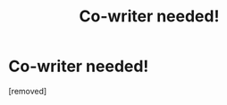 #+TITLE: Co-writer needed!

* Co-writer needed!
:PROPERTIES:
:Score: 0
:DateUnix: 1578391744.0
:DateShort: 2020-Jan-07
:FlairText: Misc
:END:
[removed]


